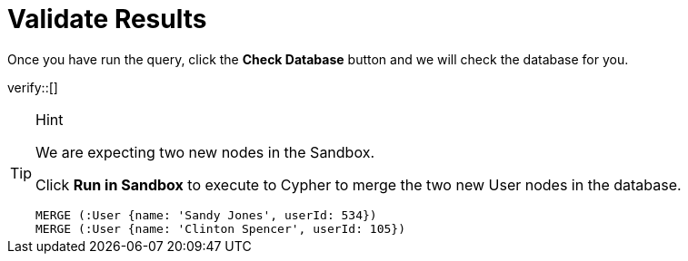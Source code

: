 :id: _challenge

[.verify]
= Validate Results

Once you have run the query, click the **Check Database** button and we will check the database for you.

verify::[]

[TIP,role=hint]
.Hint
====
We are expecting two new nodes in the Sandbox.

Click **Run in Sandbox**  to execute to Cypher to merge the two new User nodes in the database.

[source,cypher]
----
MERGE (:User {name: 'Sandy Jones', userId: 534})
MERGE (:User {name: 'Clinton Spencer', userId: 105})
----
====
